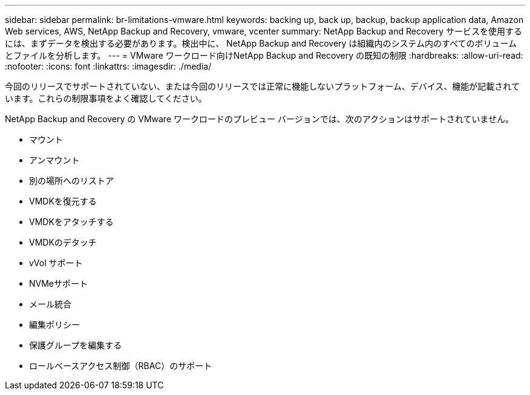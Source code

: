 ---
sidebar: sidebar 
permalink: br-limitations-vmware.html 
keywords: backing up, back up, backup, backup application data, Amazon Web services, AWS, NetApp Backup and Recovery, vmware, vcenter 
summary: NetApp Backup and Recovery サービスを使用するには、まずデータを検出する必要があります。検出中に、 NetApp Backup and Recovery は組織内のシステム内のすべてのボリュームとファイルを分析します。 
---
= VMware ワークロード向けNetApp Backup and Recovery の既知の制限
:hardbreaks:
:allow-uri-read: 
:nofooter: 
:icons: font
:linkattrs: 
:imagesdir: ./media/


[role="lead"]
今回のリリースでサポートされていない、または今回のリリースでは正常に機能しないプラットフォーム、デバイス、機能が記載されています。これらの制限事項をよく確認してください。

NetApp Backup and Recovery の VMware ワークロードのプレビュー バージョンでは、次のアクションはサポートされていません。

* マウント
* アンマウント
* 別の場所へのリストア
* VMDKを復元する
* VMDKをアタッチする
* VMDKのデタッチ
* vVol サポート
* NVMeサポート
* メール統合
* 編集ポリシー
* 保護グループを編集する
* ロールベースアクセス制御（RBAC）のサポート

